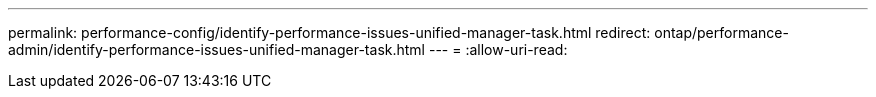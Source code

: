 ---
permalink: performance-config/identify-performance-issues-unified-manager-task.html 
redirect: ontap/performance-admin/identify-performance-issues-unified-manager-task.html 
---
= 
:allow-uri-read: 


